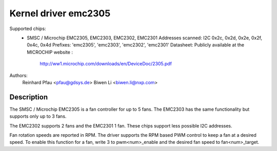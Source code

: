 Kernel driver emc2305
=====================

Supported chips:
  * SMSC / Microchip EMC2305, EMC2303, EMC2302, EMC2301
    Addresses scanned: I2C 0x2c, 0x2d, 0x2e, 0x2f, 0x4c, 0x4d
    Prefixes: 'emc2305', 'emc2303', 'emc2302', 'emc2301'
    Datasheet: Publicly available at the MICROCHIP website :
        http://ww1.microchip.com/downloads/en/DeviceDoc/2305.pdf

Authors:
        Reinhard Pfau <pfau@gdsys.de>
        Biwen Li <biwen.li@nxp.com>

Description
-----------

The SMSC / Microchip EMC2305 is a fan controller for up to 5 fans.
The EMC2303 has the same functionality but supports only up to 3 fans.

The EMC2302 supports 2 fans and the EMC2301 1 fan. These chips support less
possible I2C addresses.

Fan rotation speeds are reported in RPM.
The driver supports the RPM based PWM control to keep a fan at a desired speed.
To enable this function for a fan, write 3 to pwm<num>_enable and the desired
fan speed to fan<num>_target.
